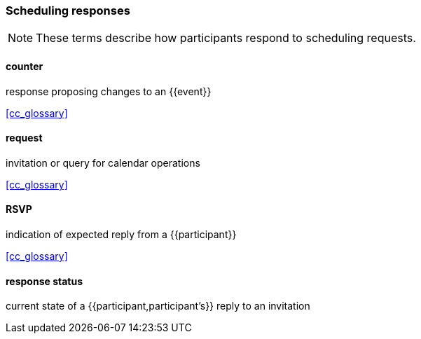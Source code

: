
=== Scheduling responses

[NOTE]
These terms describe how participants respond to scheduling requests.

==== counter
response proposing changes to an {{event}}

[.source]
<<cc_glossary>>

==== request
invitation or query for calendar operations

[.source]
<<cc_glossary>>

==== RSVP
indication of expected reply from a {{participant}}

[.source]
<<cc_glossary>>

==== response status
current state of a {{participant,participant's}} reply to an invitation
